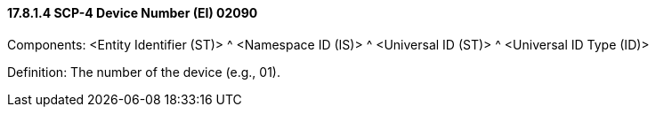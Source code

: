 ==== 17.8.1.4 SCP-4 Device Number (EI) 02090

Components: <Entity Identifier (ST)> ^ <Namespace ID (IS)> ^ <Universal ID (ST)> ^ <Universal ID Type (ID)>

Definition: The number of the device (e.g., 01).

